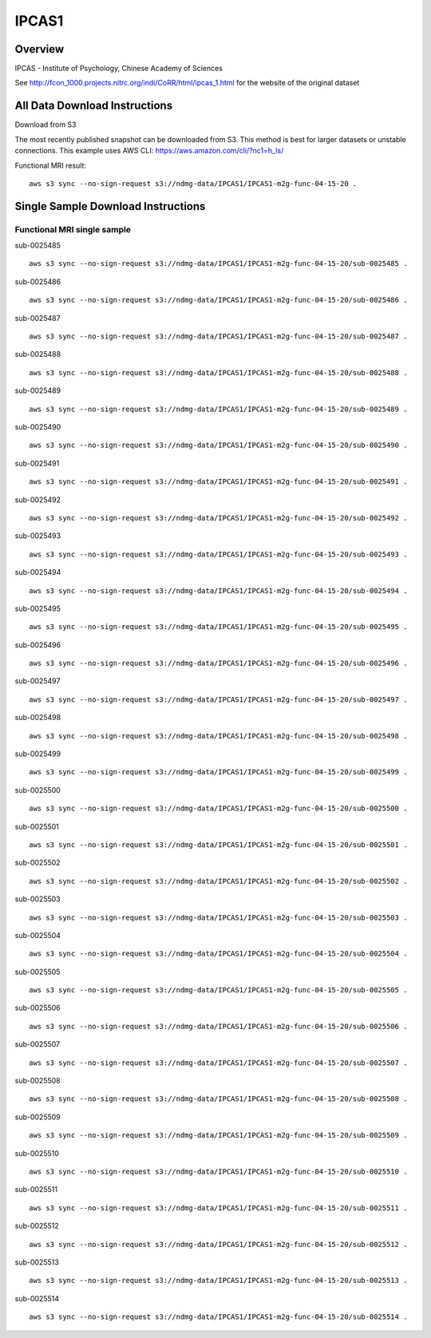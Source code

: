 .. m2g_data documentation master file, created by
   sphinx-quickstart on Tue Mar 10 15:24:51 2020.
   You can adapt this file completely to your liking, but it should at least
   contain the root `toctree` directive.

******************
IPCAS1
******************


Overview
-----------

IPCAS - Institute of Psychology, Chinese Academy of Sciences

See http://fcon_1000.projects.nitrc.org/indi/CoRR/html/ipcas_1.html for the website of the original dataset




All Data Download Instructions
-------------------------------------

Download from S3

The most recently published snapshot can be downloaded from S3. This method is best for larger datasets or unstable connections. This example uses AWS CLI: https://aws.amazon.com/cli/?nc1=h_ls/


Functional MRI result::

    aws s3 sync --no-sign-request s3://ndmg-data/IPCAS1/IPCAS1-m2g-func-04-15-20 .






Single Sample Download Instructions
----------------------------------------


**Functional MRI single sample**
~~~~~~~~~~~~~~~~~~~~~~~~~~~~~~~~~~~~~~~~


sub-0025485   ::	

	aws s3 sync --no-sign-request s3://ndmg-data/IPCAS1/IPCAS1-m2g-func-04-15-20/sub-0025485 .

sub-0025486   ::	

	aws s3 sync --no-sign-request s3://ndmg-data/IPCAS1/IPCAS1-m2g-func-04-15-20/sub-0025486 .

sub-0025487   ::	

	aws s3 sync --no-sign-request s3://ndmg-data/IPCAS1/IPCAS1-m2g-func-04-15-20/sub-0025487 .

sub-0025488   ::	

	aws s3 sync --no-sign-request s3://ndmg-data/IPCAS1/IPCAS1-m2g-func-04-15-20/sub-0025488 .

sub-0025489   ::	

	aws s3 sync --no-sign-request s3://ndmg-data/IPCAS1/IPCAS1-m2g-func-04-15-20/sub-0025489 .

sub-0025490   ::	

	aws s3 sync --no-sign-request s3://ndmg-data/IPCAS1/IPCAS1-m2g-func-04-15-20/sub-0025490 .

sub-0025491   ::	

	aws s3 sync --no-sign-request s3://ndmg-data/IPCAS1/IPCAS1-m2g-func-04-15-20/sub-0025491 .

sub-0025492   ::	

	aws s3 sync --no-sign-request s3://ndmg-data/IPCAS1/IPCAS1-m2g-func-04-15-20/sub-0025492 .

sub-0025493   ::	

	aws s3 sync --no-sign-request s3://ndmg-data/IPCAS1/IPCAS1-m2g-func-04-15-20/sub-0025493 .

sub-0025494   ::	

	aws s3 sync --no-sign-request s3://ndmg-data/IPCAS1/IPCAS1-m2g-func-04-15-20/sub-0025494 .

sub-0025495   ::	

	aws s3 sync --no-sign-request s3://ndmg-data/IPCAS1/IPCAS1-m2g-func-04-15-20/sub-0025495 .

sub-0025496   ::	

	aws s3 sync --no-sign-request s3://ndmg-data/IPCAS1/IPCAS1-m2g-func-04-15-20/sub-0025496 .

sub-0025497   ::	

	aws s3 sync --no-sign-request s3://ndmg-data/IPCAS1/IPCAS1-m2g-func-04-15-20/sub-0025497 .

sub-0025498   ::	

	aws s3 sync --no-sign-request s3://ndmg-data/IPCAS1/IPCAS1-m2g-func-04-15-20/sub-0025498 .

sub-0025499   ::	

	aws s3 sync --no-sign-request s3://ndmg-data/IPCAS1/IPCAS1-m2g-func-04-15-20/sub-0025499 .

sub-0025500   ::	

	aws s3 sync --no-sign-request s3://ndmg-data/IPCAS1/IPCAS1-m2g-func-04-15-20/sub-0025500 .

sub-0025501   ::	

	aws s3 sync --no-sign-request s3://ndmg-data/IPCAS1/IPCAS1-m2g-func-04-15-20/sub-0025501 .

sub-0025502   ::	

	aws s3 sync --no-sign-request s3://ndmg-data/IPCAS1/IPCAS1-m2g-func-04-15-20/sub-0025502 .

sub-0025503   ::	

	aws s3 sync --no-sign-request s3://ndmg-data/IPCAS1/IPCAS1-m2g-func-04-15-20/sub-0025503 .

sub-0025504   ::	

	aws s3 sync --no-sign-request s3://ndmg-data/IPCAS1/IPCAS1-m2g-func-04-15-20/sub-0025504 .

sub-0025505   ::	

	aws s3 sync --no-sign-request s3://ndmg-data/IPCAS1/IPCAS1-m2g-func-04-15-20/sub-0025505 .

sub-0025506   ::	

	aws s3 sync --no-sign-request s3://ndmg-data/IPCAS1/IPCAS1-m2g-func-04-15-20/sub-0025506 .

sub-0025507   ::	

	aws s3 sync --no-sign-request s3://ndmg-data/IPCAS1/IPCAS1-m2g-func-04-15-20/sub-0025507 .

sub-0025508   ::	

	aws s3 sync --no-sign-request s3://ndmg-data/IPCAS1/IPCAS1-m2g-func-04-15-20/sub-0025508 .

sub-0025509   ::	

	aws s3 sync --no-sign-request s3://ndmg-data/IPCAS1/IPCAS1-m2g-func-04-15-20/sub-0025509 .

sub-0025510   ::	

	aws s3 sync --no-sign-request s3://ndmg-data/IPCAS1/IPCAS1-m2g-func-04-15-20/sub-0025510 .

sub-0025511   ::	

	aws s3 sync --no-sign-request s3://ndmg-data/IPCAS1/IPCAS1-m2g-func-04-15-20/sub-0025511 .

sub-0025512   ::	

	aws s3 sync --no-sign-request s3://ndmg-data/IPCAS1/IPCAS1-m2g-func-04-15-20/sub-0025512 .

sub-0025513   ::	

	aws s3 sync --no-sign-request s3://ndmg-data/IPCAS1/IPCAS1-m2g-func-04-15-20/sub-0025513 .

sub-0025514   ::	

	aws s3 sync --no-sign-request s3://ndmg-data/IPCAS1/IPCAS1-m2g-func-04-15-20/sub-0025514 .


